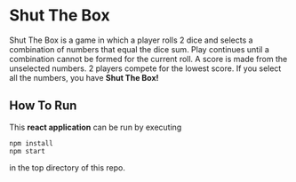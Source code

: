 * Shut The Box
Shut The Box is a game in which a player rolls 2 dice and selects a combination
of numbers that equal the dice sum.  Play continues until a combination cannot
be formed for the current roll.  A score is made from the unselected numbers.
2 players compete for the lowest score.  If you select all the numbers, you have
*Shut The Box!*

** How To Run
This *react application* can be run by executing

#+begin_src shell
  npm install
  npm start
#+end_src

in the top directory of this repo.

[[./assets/game-screenshot.png]]
